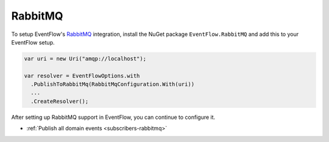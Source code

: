 .. _setup-rabbitmq:

RabbitMQ
========

To setup EventFlow's RabbitMQ_ integration, install the NuGet package
``EventFlow.RabbitMQ`` and add this to your EventFlow setup.

.. code-block:: c#

    var uri = new Uri("amqp://localhost");

    var resolver = EventFlowOptions.with
      .PublishToRabbitMq(RabbitMqConfiguration.With(uri))
      ...
      .CreateResolver();


After setting up RabbitMQ support in EventFlow, you can continue to configure it.

- :ref:`Publish all domain events <subscribers-rabbitmq>`


.. _RabbitMQ: https://www.rabbitmq.com/
